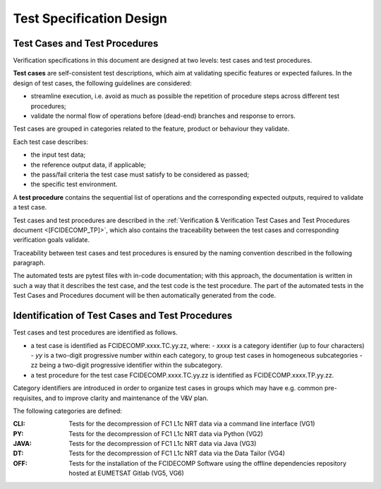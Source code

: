 .. _test_specification_design:

Test Specification Design
~~~~~~~~~~~~~~~~~~~~~~~~~

Test Cases and Test Procedures
^^^^^^^^^^^^^^^^^^^^^^^^^^^^^^

Verification specifications in this document are designed at two levels:
test cases and test procedures.

**Test cases** are self-consistent test descriptions, which aim
at validating specific features or expected failures. In the design of
test cases, the following guidelines are considered:

-  streamline execution, i.e. avoid as much as possible the repetition
   of procedure steps across different test procedures;

-  validate the normal flow of operations before (dead-end) branches and
   response to errors.

Test cases are grouped in categories related to the feature, product or behaviour they
validate.

Each test case describes:

-  the input test data;

-  the reference output data, if applicable;

-  the pass/fail criteria the test case must satisfy to be considered as
   passed;

-  the specific test environment.

A **test procedure** contains the sequential list of operations
and the corresponding expected outputs, required to validate a
test case.

Test cases and test procedures are described in the :ref:`Verification & Verification Test Cases and Test Procedures
document <[FCIDECOMP_TP]>`, which also contains the 
traceability between the test cases and corresponding verification goals
validate.

Traceability between test cases and test procedures is
ensured by the naming convention described in the following paragraph.

The automated tests are pytest files with in-code documentation; with this approach,
the documentation is written in such a way that it describes the test case, and the
test code is the test procedure. The part of the automated tests in the
Test Cases and Procedures document will be then automatically generated from the code.

Identification of Test Cases and Test Procedures
^^^^^^^^^^^^^^^^^^^^^^^^^^^^^^^^^^^^^^^^^^^^^^^^
Test cases and test procedures are identified as follows.

- a test case is identified as FCIDECOMP.xxxx.TC.yy.zz, where:
  - `xxxx` is a category identifier (up to four characters)
  - `yy` is a two-digit progressive number within each category, to group test cases in homogeneous subcategories
  - zz being a two-digit progressive identifier within the subcategory.

- a test procedure for the test case FCIDECOMP.xxxx.TC.yy.zz is identified as FCIDECOMP.xxxx.TP.yy.zz.

Category identifiers are introduced in order to organize test cases in groups which may have e.g. common
pre-requisites, and to improve clarity and maintenance of the V&V plan.

The following categories are defined:

:CLI:
    Tests for the decompression of FC1 L1c NRT data via a command line interface (VG1)

:PY:
    Tests for the decompression of FC1 L1c NRT data via Python (VG2)

:JAVA:
    Tests for the decompression of FC1 L1c NRT data via Java (VG3)

:DT:
    Tests for the decompression of FC1 L1c NRT data via the Data Tailor (VG4)

:OFF:
    Tests for the installation of the FCIDECOMP Software using the offline dependencies repository hosted at EUMETSAT Gitlab (VG5, VG6)
